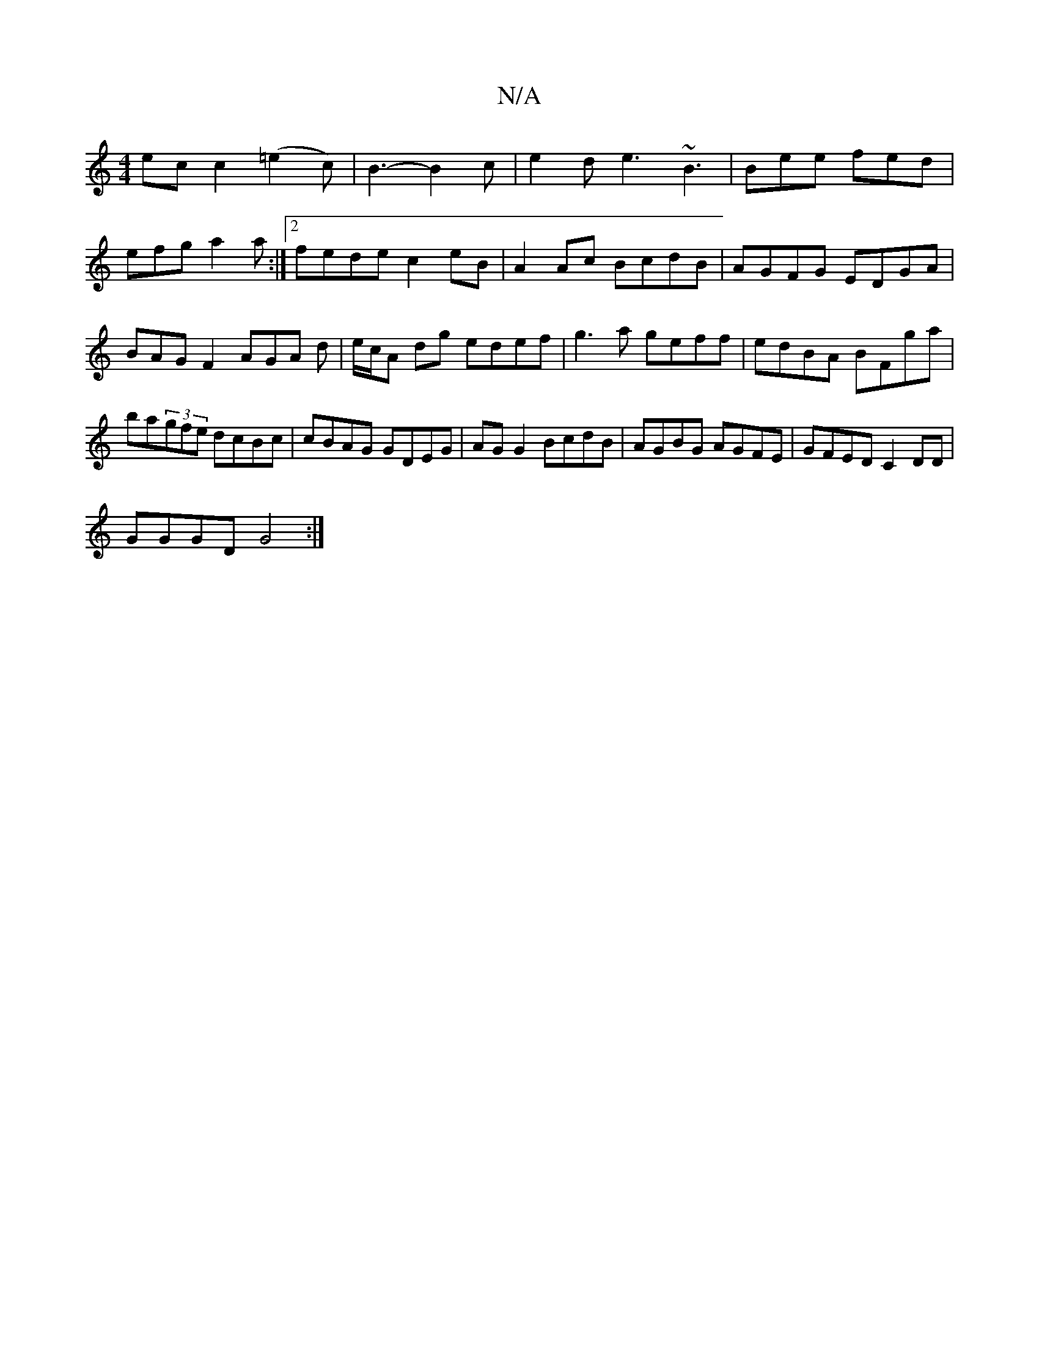 X:1
T:N/A
M:4/4
R:N/A
K:Cmajor
ec c2 (=e2c) | B3- B2c|e2d e3 ~B3|Bee fed|efg a2 a:|2 fede c2 eB| A2 Ac BcdB|AGFG EDGA|BAGF2AGA d|e/c/A dg edef|g3a geff|edBA BFga|ba(3gfe dcBc|cBAG GDEG|AG G2 BcdB|AGBG AGFE |GFED C2DD|
GGGD G4:|

B|